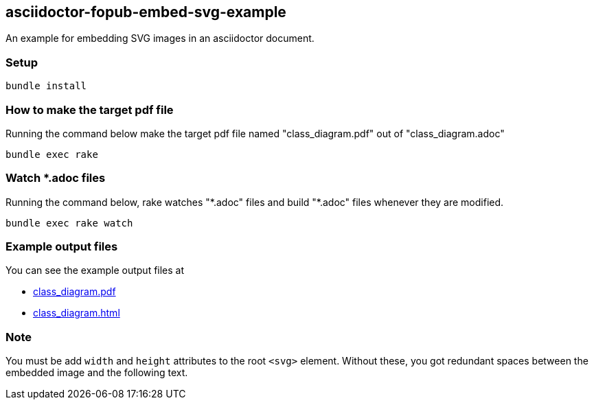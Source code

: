 == asciidoctor-fopub-embed-svg-example

An example for embedding SVG images in an asciidoctor document.

=== Setup

----
bundle install
----

=== How to make the target pdf file

Running the command below make the target pdf file named "class_diagram.pdf" out of "class_diagram.adoc"

----
bundle exec rake
----

=== Watch *.adoc files

Running the command below, rake watches "\*.adoc" files and build "*.adoc" files whenever they are modified.

----
bundle exec rake watch
----

=== Example output files

You can see the example output files at

* https://hnakamur.github.io/asciidoctor-fopub-embed-svg-example/class_diagram.pdf[class_diagram.pdf]
* https://hnakamur.github.io/asciidoctor-fopub-embed-svg-example/class_diagram.html[class_diagram.html]

=== Note

You must be add `width` and `height` attributes to the root `<svg>` element.
Without these, you got redundant spaces between the embedded image and the following text.
